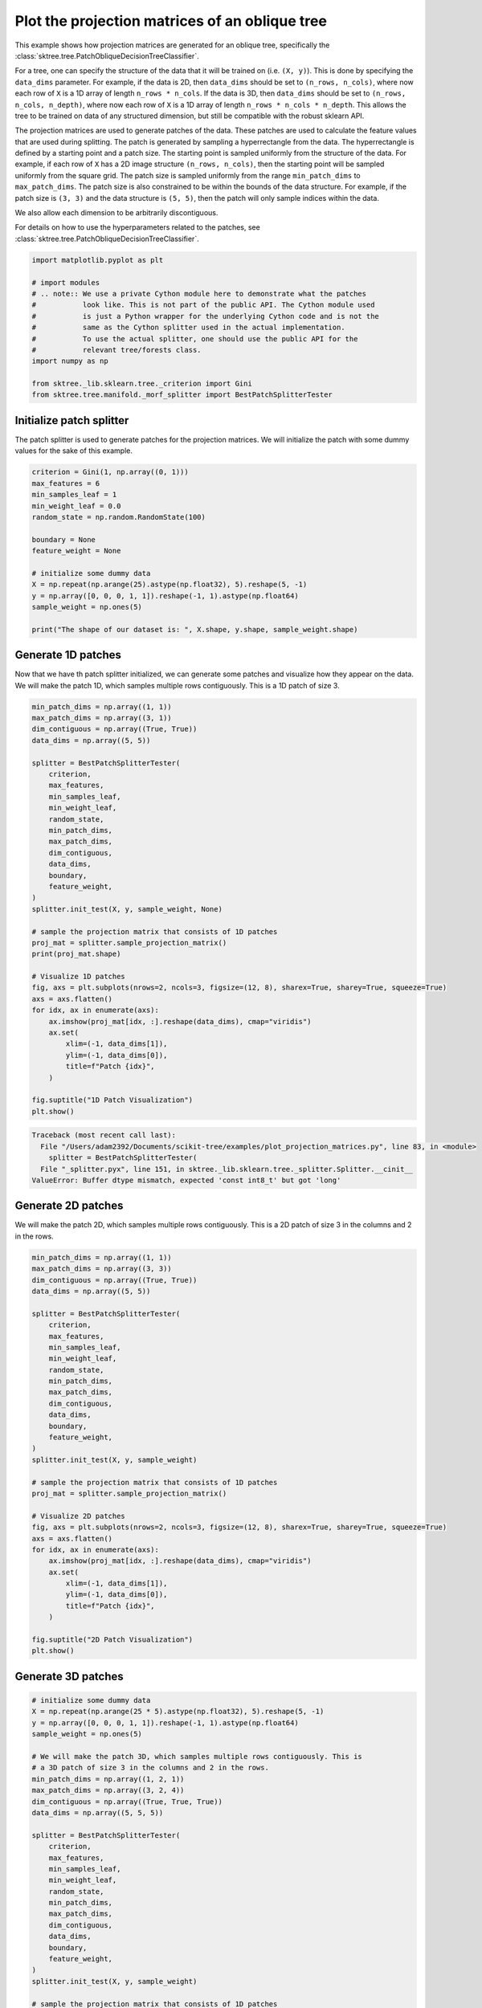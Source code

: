 
.. DO NOT EDIT.
.. THIS FILE WAS AUTOMATICALLY GENERATED BY SPHINX-GALLERY.
.. TO MAKE CHANGES, EDIT THE SOURCE PYTHON FILE:
.. "auto_examples/plot_projection_matrices.py"
.. LINE NUMBERS ARE GIVEN BELOW.

.. only:: html

    .. note::
        :class: sphx-glr-download-link-note

        :ref:`Go to the end <sphx_glr_download_auto_examples_plot_projection_matrices.py>`
        to download the full example code

.. rst-class:: sphx-glr-example-title

.. _sphx_glr_auto_examples_plot_projection_matrices.py:


===============================================
Plot the projection matrices of an oblique tree
===============================================

This example shows how projection matrices are generated for an oblique tree,
specifically the :class:`sktree.tree.PatchObliqueDecisionTreeClassifier`.

For a tree, one can specify the structure of the data that it will be trained on
(i.e. ``(X, y)``). This is done by specifying the ``data_dims`` parameter. For
example, if the data is 2D, then ``data_dims`` should be set to ``(n_rows, n_cols)``,
where now each row of ``X`` is a 1D array of length ``n_rows * n_cols``. If the data
is 3D, then ``data_dims`` should be set to ``(n_rows, n_cols, n_depth)``, where now
each row of ``X`` is a 1D array of length ``n_rows * n_cols * n_depth``. This allows
the tree to be trained on data of any structured dimension, but still be compatible
with the robust sklearn API.

The projection matrices are used to generate patches of the data. These patches are
used to calculate the feature values that are used during splitting. The patch is
generated by sampling a hyperrectangle from the data. The hyperrectangle is defined
by a starting point and a patch size. The starting point is sampled uniformly from
the structure of the data. For example, if each row of ``X`` has a 2D image structure
``(n_rows, n_cols)``, then the starting point will be sampled uniformly from the square
grid. The patch size is sampled uniformly from the range ``min_patch_dims`` to
``max_patch_dims``. The patch size is also constrained to be within the bounds of the
data structure. For example, if the patch size is ``(3, 3)`` and the data structure
is ``(5, 5)``, then the patch will only sample indices within the data.

We also allow each dimension to be arbitrarily discontiguous.

For details on how to use the hyperparameters related to the patches, see
:class:`sktree.tree.PatchObliqueDecisionTreeClassifier`.

.. GENERATED FROM PYTHON SOURCE LINES 34-49

.. code-block:: default


    import matplotlib.pyplot as plt

    # import modules
    # .. note:: We use a private Cython module here to demonstrate what the patches
    #           look like. This is not part of the public API. The Cython module used
    #           is just a Python wrapper for the underlying Cython code and is not the
    #           same as the Cython splitter used in the actual implementation.
    #           To use the actual splitter, one should use the public API for the
    #           relevant tree/forests class.
    import numpy as np

    from sktree._lib.sklearn.tree._criterion import Gini
    from sktree.tree.manifold._morf_splitter import BestPatchSplitterTester








.. GENERATED FROM PYTHON SOURCE LINES 50-55

Initialize patch splitter
-------------------------
The patch splitter is used to generate patches for the projection matrices.
We will initialize the patch with some dummy values for the sake of this
example.

.. GENERATED FROM PYTHON SOURCE LINES 55-72

.. code-block:: default


    criterion = Gini(1, np.array((0, 1)))
    max_features = 6
    min_samples_leaf = 1
    min_weight_leaf = 0.0
    random_state = np.random.RandomState(100)

    boundary = None
    feature_weight = None

    # initialize some dummy data
    X = np.repeat(np.arange(25).astype(np.float32), 5).reshape(5, -1)
    y = np.array([0, 0, 0, 1, 1]).reshape(-1, 1).astype(np.float64)
    sample_weight = np.ones(5)

    print("The shape of our dataset is: ", X.shape, y.shape, sample_weight.shape)





.. rst-class:: sphx-glr-script-out

 .. code-block:: none

    The shape of our dataset is:  (5, 25) (5, 1) (5,)




.. GENERATED FROM PYTHON SOURCE LINES 73-78

Generate 1D patches
-------------------
Now that we have th patch splitter initialized, we can generate some patches
and visualize how they appear on the data. We will make the patch 1D, which
samples multiple rows contiguously. This is a 1D patch of size 3.

.. GENERATED FROM PYTHON SOURCE LINES 78-116

.. code-block:: default

    min_patch_dims = np.array((1, 1))
    max_patch_dims = np.array((3, 1))
    dim_contiguous = np.array((True, True))
    data_dims = np.array((5, 5))

    splitter = BestPatchSplitterTester(
        criterion,
        max_features,
        min_samples_leaf,
        min_weight_leaf,
        random_state,
        min_patch_dims,
        max_patch_dims,
        dim_contiguous,
        data_dims,
        boundary,
        feature_weight,
    )
    splitter.init_test(X, y, sample_weight, None)

    # sample the projection matrix that consists of 1D patches
    proj_mat = splitter.sample_projection_matrix()
    print(proj_mat.shape)

    # Visualize 1D patches
    fig, axs = plt.subplots(nrows=2, ncols=3, figsize=(12, 8), sharex=True, sharey=True, squeeze=True)
    axs = axs.flatten()
    for idx, ax in enumerate(axs):
        ax.imshow(proj_mat[idx, :].reshape(data_dims), cmap="viridis")
        ax.set(
            xlim=(-1, data_dims[1]),
            ylim=(-1, data_dims[0]),
            title=f"Patch {idx}",
        )

    fig.suptitle("1D Patch Visualization")
    plt.show()



.. rst-class:: sphx-glr-script-out

.. code-block:: pytb

    Traceback (most recent call last):
      File "/Users/adam2392/Documents/scikit-tree/examples/plot_projection_matrices.py", line 83, in <module>
        splitter = BestPatchSplitterTester(
      File "_splitter.pyx", line 151, in sktree._lib.sklearn.tree._splitter.Splitter.__cinit__
    ValueError: Buffer dtype mismatch, expected 'const int8_t' but got 'long'




.. GENERATED FROM PYTHON SOURCE LINES 117-121

Generate 2D patches
-------------------
We will make the patch 2D, which samples multiple rows contiguously. This is
a 2D patch of size 3 in the columns and 2 in the rows.

.. GENERATED FROM PYTHON SOURCE LINES 121-159

.. code-block:: default


    min_patch_dims = np.array((1, 1))
    max_patch_dims = np.array((3, 3))
    dim_contiguous = np.array((True, True))
    data_dims = np.array((5, 5))

    splitter = BestPatchSplitterTester(
        criterion,
        max_features,
        min_samples_leaf,
        min_weight_leaf,
        random_state,
        min_patch_dims,
        max_patch_dims,
        dim_contiguous,
        data_dims,
        boundary,
        feature_weight,
    )
    splitter.init_test(X, y, sample_weight)

    # sample the projection matrix that consists of 1D patches
    proj_mat = splitter.sample_projection_matrix()

    # Visualize 2D patches
    fig, axs = plt.subplots(nrows=2, ncols=3, figsize=(12, 8), sharex=True, sharey=True, squeeze=True)
    axs = axs.flatten()
    for idx, ax in enumerate(axs):
        ax.imshow(proj_mat[idx, :].reshape(data_dims), cmap="viridis")
        ax.set(
            xlim=(-1, data_dims[1]),
            ylim=(-1, data_dims[0]),
            title=f"Patch {idx}",
        )

    fig.suptitle("2D Patch Visualization")
    plt.show()


.. GENERATED FROM PYTHON SOURCE LINES 160-162

Generate 3D patches
-------------------

.. GENERATED FROM PYTHON SOURCE LINES 162-214

.. code-block:: default


    # initialize some dummy data
    X = np.repeat(np.arange(25 * 5).astype(np.float32), 5).reshape(5, -1)
    y = np.array([0, 0, 0, 1, 1]).reshape(-1, 1).astype(np.float64)
    sample_weight = np.ones(5)

    # We will make the patch 3D, which samples multiple rows contiguously. This is
    # a 3D patch of size 3 in the columns and 2 in the rows.
    min_patch_dims = np.array((1, 2, 1))
    max_patch_dims = np.array((3, 2, 4))
    dim_contiguous = np.array((True, True, True))
    data_dims = np.array((5, 5, 5))

    splitter = BestPatchSplitterTester(
        criterion,
        max_features,
        min_samples_leaf,
        min_weight_leaf,
        random_state,
        min_patch_dims,
        max_patch_dims,
        dim_contiguous,
        data_dims,
        boundary,
        feature_weight,
    )
    splitter.init_test(X, y, sample_weight)

    # sample the projection matrix that consists of 1D patches
    proj_mat = splitter.sample_projection_matrix()
    print(proj_mat.shape)

    fig = plt.figure()
    for idx in range(3 * 2):
        ax = fig.add_subplot(2, 3, idx + 1, projection="3d")

        # Plot the surface.
        z, x, y = proj_mat[idx, :].reshape(data_dims).nonzero()
        ax.scatter(x, y, z, alpha=1, marker="o", color="black")

        # Customize the z axis.
        ax.set_zlim(-1.01, data_dims[2])
        ax.set(
            xlim=(-1, data_dims[1]),
            ylim=(-1, data_dims[0]),
            title=f"Patch {idx}",
        )

    fig.suptitle("3D Patch Visualization")
    plt.show()



.. GENERATED FROM PYTHON SOURCE LINES 215-223

Discontiguous Patches
---------------------
We can also generate patches that are not contiguous. This is useful for
analyzing data that is structured, but not necessarily contiguous in certain
dimensions. For example, we can generate patches that sample the data in a
multivariate time series, where the data consists of ``(n_channels, n_times)``
and the patches are discontiguous in the channel dimension, but contiguous
in the time dimension. Here, we show an example patch.

.. GENERATED FROM PYTHON SOURCE LINES 223-269

.. code-block:: default


    # initialize some dummy data
    X = np.repeat(np.arange(25).astype(np.float32), 5).reshape(5, -1)
    y = np.array([0, 0, 0, 1, 1]).reshape(-1, 1).astype(np.float64)
    sample_weight = np.ones(5)
    max_features = 9

    # We will make the patch 2D, which samples multiple rows contiguously. This is
    # a 2D patch of size 3 in the columns and 2 in the rows.
    min_patch_dims = np.array((2, 2))
    max_patch_dims = np.array((3, 4))
    dim_contiguous = np.array((False, True))
    data_dims = np.array((5, 5))

    splitter = BestPatchSplitterTester(
        criterion,
        max_features,
        min_samples_leaf,
        min_weight_leaf,
        random_state,
        min_patch_dims,
        max_patch_dims,
        dim_contiguous,
        data_dims,
        boundary,
        feature_weight,
    )
    splitter.init_test(X, y, sample_weight)

    # sample the projection matrix that consists of 1D patches
    proj_mat = splitter.sample_projection_matrix()

    # Visualize 2D patches
    fig, axs = plt.subplots(nrows=3, ncols=3, figsize=(12, 8), sharex=True, sharey=True, squeeze=True)
    axs = axs.flatten()
    for idx, ax in enumerate(axs):
        ax.imshow(proj_mat[idx, :].reshape(data_dims), cmap="viridis")
        ax.set(
            xlim=(-1, data_dims[1]),
            ylim=(-1, data_dims[0]),
            title=f"Patch {idx}",
        )

    fig.suptitle("2D Discontiguous Patch Visualization")
    plt.show()


.. GENERATED FROM PYTHON SOURCE LINES 270-272

We will make the patch 2D, which samples multiple rows contiguously. This is
a 2D patch of size 3 in the columns and 2 in the rows.

.. GENERATED FROM PYTHON SOURCE LINES 272-305

.. code-block:: default

    dim_contiguous = np.array((False, False))

    splitter = BestPatchSplitterTester(
        criterion,
        max_features,
        min_samples_leaf,
        min_weight_leaf,
        random_state,
        min_patch_dims,
        max_patch_dims,
        dim_contiguous,
        data_dims,
        boundary,
        feature_weight,
    )
    splitter.init_test(X, y, sample_weight)

    # sample the projection matrix that consists of 1D patches
    proj_mat = splitter.sample_projection_matrix()

    # Visualize 2D patches
    fig, axs = plt.subplots(nrows=3, ncols=3, figsize=(12, 8), sharex=True, sharey=True, squeeze=True)
    axs = axs.flatten()
    for idx, ax in enumerate(axs):
        ax.imshow(proj_mat[idx, :].reshape(data_dims), cmap="viridis")
        ax.set(
            xlim=(-1, data_dims[1]),
            ylim=(-1, data_dims[0]),
            title=f"Patch {idx}",
        )

    fig.suptitle("2D Discontiguous In All Dims Patch Visualization")
    plt.show()


.. _sphx_glr_download_auto_examples_plot_projection_matrices.py:

.. only:: html

  .. container:: sphx-glr-footer sphx-glr-footer-example




    .. container:: sphx-glr-download sphx-glr-download-python

      :download:`Download Python source code: plot_projection_matrices.py <plot_projection_matrices.py>`

    .. container:: sphx-glr-download sphx-glr-download-jupyter

      :download:`Download Jupyter notebook: plot_projection_matrices.ipynb <plot_projection_matrices.ipynb>`


.. only:: html

 .. rst-class:: sphx-glr-signature

    `Gallery generated by Sphinx-Gallery <https://sphinx-gallery.github.io>`_
